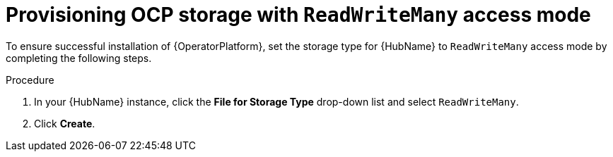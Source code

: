 [id="proc_provision-ocp-storage-with-readwritemany-access-mode_{context}"]


= Provisioning OCP storage with `ReadWriteMany` access mode

To ensure successful installation of {OperatorPlatform}, set the storage type for {HubName} to `ReadWriteMany` access mode by completing the following steps.

.Procedure

. In your {HubName} instance, click the *File for Storage Type* drop-down list and select `ReadWriteMany`.

. Click *Create*.
